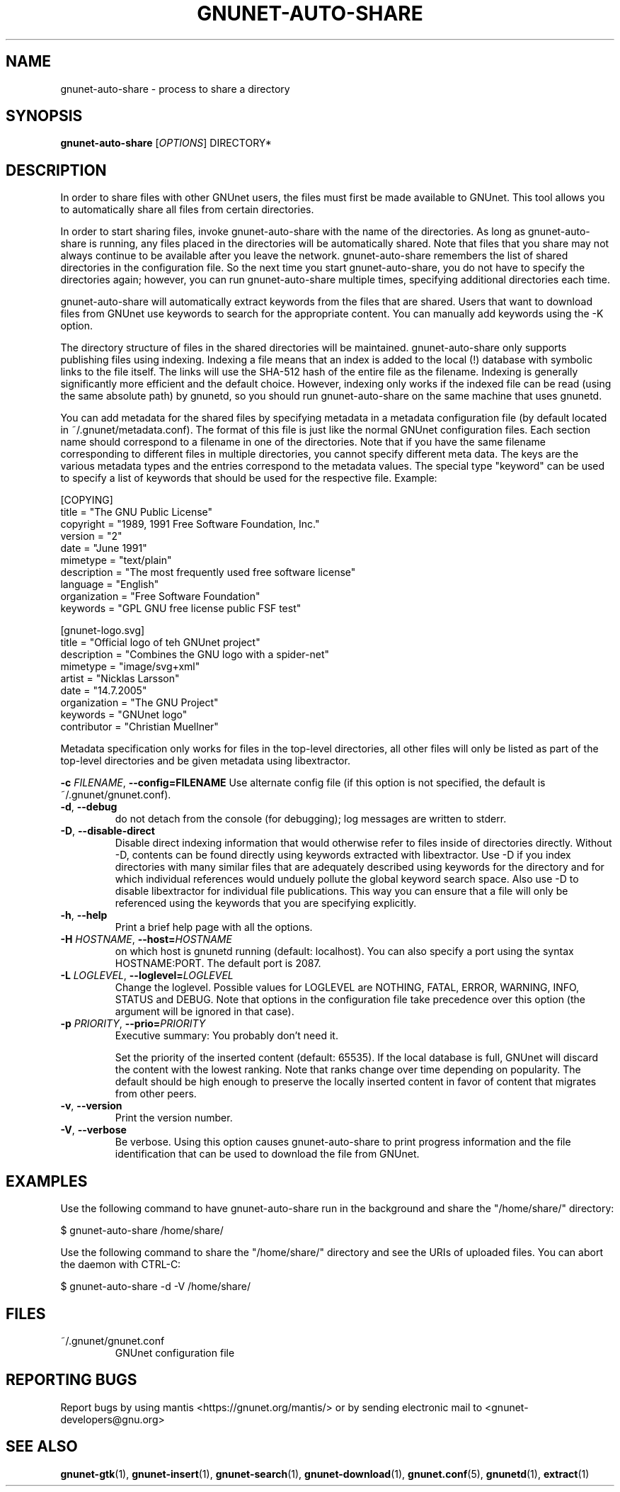.TH GNUNET-AUTO-SHARE "1" "14 Jun 2008" "GNUnet"
.SH NAME
gnunet\-auto\-share \- process to share a directory
.SH SYNOPSIS
.B gnunet\-auto\-share
[\fIOPTIONS\fR] DIRECTORY*
.SH DESCRIPTION
.PP
In order to share files with other GNUnet users, the files must first
be made available to GNUnet.  This tool allows you to automatically
share all files from certain directories.
.PP
In order to start sharing files, invoke gnunet\-auto\-share with the
name of the directories.  As long as gnunet-auto-share is running, any
files placed in the directories will be automatically shared.  
Note that files that you share may not always continue to be
available after you leave the network.  gnunet\-auto\-share remembers
the list of shared directories in the configuration file.  So the next
time you start gnunet\-auto\-share, you do not have to specify the
directories again; however, you can run gnunet\-auto\-share multiple
times, specifying additional directories each time.  
.PP
gnunet\-auto\-share will automatically extract keywords from the files that
are shared.  Users that want to download files from GNUnet use
keywords to search for the appropriate content.  You can manually add keywords
using the \-K option.
.PP
The directory structure of files in the shared directories will be 
maintained.  gnunet\-auto\-share only supports publishing files
using indexing.  Indexing a file means that an index is
added to the local (!)  database with symbolic links to the file
itself.  The links will use the SHA-512 hash of the entire file as the
filename.  Indexing is generally significantly more efficient and the
default choice.  However, indexing only works if the indexed file can
be read (using the same absolute path) by gnunetd, so you should
run gnunet\-auto\-share on the same machine that uses gnunetd.
.PP
You can add metadata for the shared files by specifying metadata in
a metadata configuration file (by default located in 
~/.gnunet/metadata.conf).  The format of this file is just like
the normal GNUnet configuration files.  Each section name should
correspond to a filename in one of the directories.  Note that if
you have the same filename corresponding to different files in
multiple directories, you cannot specify different meta data.  The keys are the 
various metadata types and the entries correspond to the metadata
values.  The special type "keyword" can be used to specify a list
of keywords that should be used for the respective file. Example:

 [COPYING]
 title = "The GNU Public License"
 copyright = "1989, 1991 Free Software Foundation, Inc."
 version = "2"
 date = "June 1991"
 mimetype = "text/plain"
 description = "The most frequently used free software license"
 language = "English"
 organization = "Free Software Foundation"
 keywords = "GPL GNU free license public FSF test"
 
 [gnunet-logo.svg]
 title = "Official logo of teh GNUnet project"
 description = "Combines the GNU logo with a spider-net"
 mimetype = "image/svg+xml"
 artist = "Nicklas Larsson"
 date = "14.7.2005"
 organization = "The GNU Project"
 keywords = "GNUnet logo"
 contributor = "Christian Muellner"

Metadata specification only works for files in the top-level
directories, all other files will only be listed as part of the
top-level directories and be given metadata using libextractor.
.PP

\fB\-c \fIFILENAME\fR, \fB\-\-config=FILENAME\fR
Use alternate config file (if this option is not specified, the
default is ~/.gnunet/gnunet.conf).

.TP
\fB\-d\fR, \fB\-\-debug\fR
do not detach from the console (for debugging); log messages are written to stderr.

.TP
\fB\-D\fR, \fB\-\-disable\-direct\fR 
Disable direct indexing information that would otherwise refer to
files inside of directories directly.  Without \-D, contents can be
found directly using keywords extracted with libextractor.  Use \-D if
you index directories with many similar files that are adequately
described using keywords for the directory and for which individual
references would unduely pollute the global keyword search space.  Also
use \-D to disable libextractor for individual file publications.
This way you can ensure that a file will only be referenced using the
keywords that you are specifying explicitly.

.TP
\fB\-h\fR, \fB\-\-help\fR
Print a brief help page with all the options.

.TP
\fB\-H \fIHOSTNAME\fR, \fB\-\-host=\fIHOSTNAME\fR
on which host is gnunetd running (default: localhost).  You can also
specify a port using the syntax HOSTNAME:PORT.  The default port is
2087.

.TP
\fB\-L \fILOGLEVEL\fR, \fB\-\-loglevel=\fILOGLEVEL\fR
Change the loglevel.  Possible values for LOGLEVEL are NOTHING, FATAL,
ERROR, WARNING, INFO, STATUS and DEBUG.  Note that options in the 
configuration file take precedence over this option (the argument 
will be ignored in that case).

.TP
\fB\-p \fIPRIORITY\fR, \fB\-\-prio=\fIPRIORITY\fR
Executive summary: You probably don't need it.

Set the priority of the inserted content (default: 65535).  If the
local database is full, GNUnet will discard the content with the
lowest ranking.  Note that ranks change over time depending on
popularity.  The default should be high enough to preserve the locally
inserted content in favor of content that migrates from other peers.

.TP
\fB\-v\fR, \fB\-\-version\fR
Print the version number.

.TP
\fB\-V\fR, \fB\-\-verbose\fR
Be verbose.  Using this option causes gnunet\-auto\-share to print 
progress information and the file identification that can be used to
download the file from GNUnet.


.SH EXAMPLES
.PP
Use the following command to have gnunet\-auto\-share run in the
background and share the "/home/share/" directory:

 $ gnunet\-auto\-share /home/share/ 

Use the following command to share the "/home/share/" directory
and see the URIs of uploaded files.  You can abort the daemon 
with CTRL-C:

 $ gnunet\-auto\-share -d -V /home/share/ 


.SH FILES
.TP
~/.gnunet/gnunet.conf
GNUnet configuration file
.SH "REPORTING BUGS"
Report bugs by using mantis <https://gnunet.org/mantis/> or by sending electronic mail to <gnunet\-developers@gnu.org>
.SH "SEE ALSO"
\fBgnunet\-gtk\fP(1), \fBgnunet\-insert\fP(1), \fBgnunet\-search\fP(1), \fBgnunet\-download\fP(1), \fBgnunet.conf\fP(5), \fBgnunetd\fP(1), \fBextract\fP(1)
